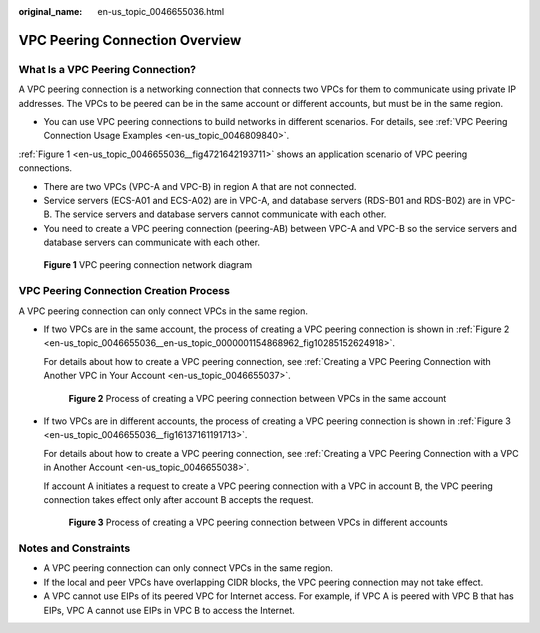 :original_name: en-us_topic_0046655036.html

.. _en-us_topic_0046655036:

VPC Peering Connection Overview
===============================

What Is a VPC Peering Connection?
---------------------------------

A VPC peering connection is a networking connection that connects two VPCs for them to communicate using private IP addresses. The VPCs to be peered can be in the same account or different accounts, but must be in the same region.

-  You can use VPC peering connections to build networks in different scenarios. For details, see :ref:`VPC Peering Connection Usage Examples <en-us_topic_0046809840>`.

:ref:`Figure 1 <en-us_topic_0046655036__fig4721642193711>` shows an application scenario of VPC peering connections.

-  There are two VPCs (VPC-A and VPC-B) in region A that are not connected.
-  Service servers (ECS-A01 and ECS-A02) are in VPC-A, and database servers (RDS-B01 and RDS-B02) are in VPC-B. The service servers and database servers cannot communicate with each other.

-  You need to create a VPC peering connection (peering-AB) between VPC-A and VPC-B so the service servers and database servers can communicate with each other.

.. _en-us_topic_0046655036__fig4721642193711:

.. figure:: /_static/images/en-us_image_0000001512591549.png
   :alt: **Figure 1** VPC peering connection network diagram

   **Figure 1** VPC peering connection network diagram

VPC Peering Connection Creation Process
---------------------------------------

A VPC peering connection can only connect VPCs in the same region.

-  If two VPCs are in the same account, the process of creating a VPC peering connection is shown in :ref:`Figure 2 <en-us_topic_0046655036__en-us_topic_0000001154868962_fig10285152624918>`.

   For details about how to create a VPC peering connection, see :ref:`Creating a VPC Peering Connection with Another VPC in Your Account <en-us_topic_0046655037>`.

   .. _en-us_topic_0046655036__en-us_topic_0000001154868962_fig10285152624918:

   .. figure:: /_static/images/en-us_image_0000001512701025.png
      :alt: **Figure 2** Process of creating a VPC peering connection between VPCs in the same account

      **Figure 2** Process of creating a VPC peering connection between VPCs in the same account

-  If two VPCs are in different accounts, the process of creating a VPC peering connection is shown in :ref:`Figure 3 <en-us_topic_0046655036__fig16137161191713>`.

   For details about how to create a VPC peering connection, see :ref:`Creating a VPC Peering Connection with a VPC in Another Account <en-us_topic_0046655038>`.

   If account A initiates a request to create a VPC peering connection with a VPC in account B, the VPC peering connection takes effect only after account B accepts the request.

   .. _en-us_topic_0046655036__fig16137161191713:

   .. figure:: /_static/images/en-us_image_0000001462622484.png
      :alt: **Figure 3** Process of creating a VPC peering connection between VPCs in different accounts

      **Figure 3** Process of creating a VPC peering connection between VPCs in different accounts

Notes and Constraints
---------------------

-  A VPC peering connection can only connect VPCs in the same region.
-  If the local and peer VPCs have overlapping CIDR blocks, the VPC peering connection may not take effect.
-  A VPC cannot use EIPs of its peered VPC for Internet access. For example, if VPC A is peered with VPC B that has EIPs, VPC A cannot use EIPs in VPC B to access the Internet.
